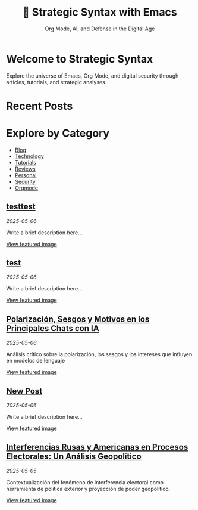 #+TITLE: 🔹 Strategic Syntax with Emacs
#+SUBTITLE: Org Mode, AI, and Defense in the Digital Age
#+OPTIONS: toc:nil num:nil
#+DESCRIPTION: Welcome to Strategic Syntax with Emacs - Explore Emacs, Org Mode, and digital security.
#+KEYWORDS: emacs, org-mode, programming, security, tutorials

* Welcome to Strategic Syntax

Explore the universe of Emacs, Org Mode, and digital security through articles, tutorials, and strategic analyses.

* Recent Posts


* Explore by Category

- [[file:categories/blog.html][Blog]]
- [[file:categories/technology.html][Technology]]
- [[file:categories/tutorials.html][Tutorials]]
- [[file:categories/reviews.html][Reviews]]
- [[file:categories/personal.html][Personal]]
- [[file:categories/security.html][Security]]
- [[file:categories/orgmode.html][Orgmode]]
** [[file:posts/testtest][testtest]]
   /2025-05-06/

   Write a brief description here...

   [[/images/default.jpg][View featured image]]

** [[file:posts/test][test]]
   /2025-05-06/

   Write a brief description here...

   [[/images/default.jpg][View featured image]]

** [[file:posts/polarizacin-sesgos-y-motivos-en-los-principales-chats-con-ia][Polarización, Sesgos y Motivos en los Principales Chats con IA]]
   /2025-05-06/

   Análisis crítico sobre la polarización, los sesgos y los intereses que influyen en modelos de lenguaje

   [[/images/default.jpg][View featured image]]

** [[file:posts/new-post][New Post]]
   /2025-05-06/

   Write a brief description here...

   [[/images/default.jpg][View featured image]]

** [[file:posts/interferencias-rusas-y-americanas-en-procesos-electorales-un-an-lisis-geopol-tico][Interferencias Rusas y Americanas en Procesos Electorales: Un Análisis Geopolítico]]
   /2025-05-05/

   Contextualización del fenómeno de interferencia electoral como herramienta de política exterior y proyección de poder geopolítico.

   [[/images/ingerencias.png][View featured image]]

